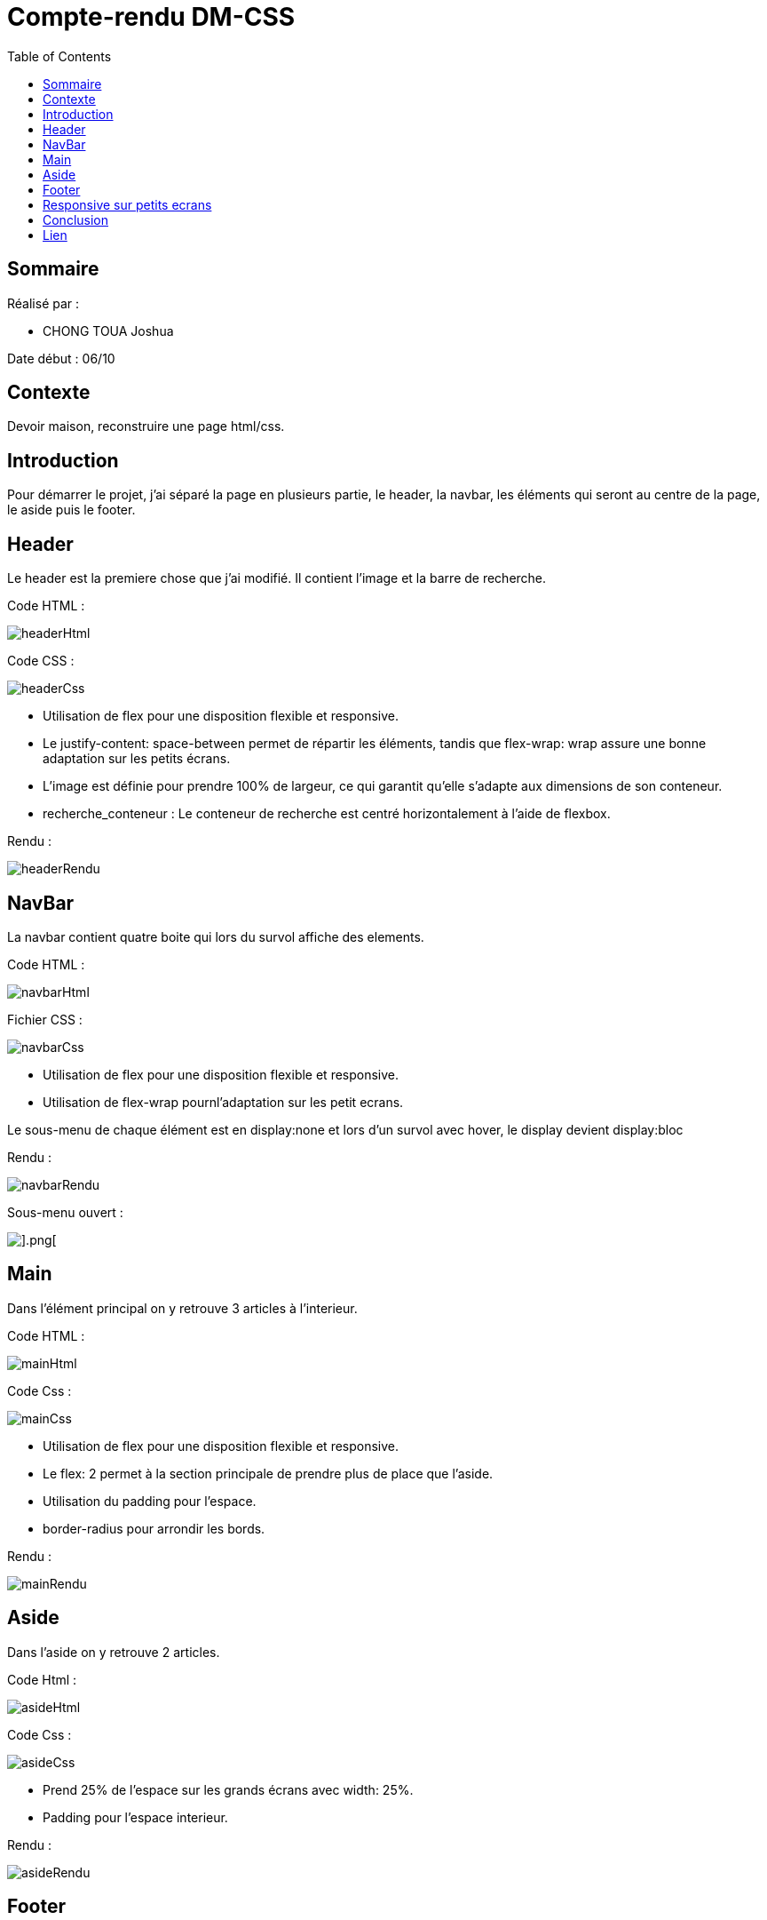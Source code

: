 = Compte-rendu DM-CSS
:toc:


== Sommaire

Réalisé par :

- CHONG TOUA Joshua

Date début : 06/10

== Contexte

Devoir maison, reconstruire une page html/css.

== Introduction
Pour démarrer le projet, j'ai séparé la page en plusieurs partie, le header, la navbar, les éléments qui seront au centre de la page, le aside puis le footer.


== Header

Le header est la premiere chose que j'ai modifié.
Il contient l'image et la barre de recherche.

Code HTML :

image::/imgReadme/header/headerHtml.png[]

Code CSS : 

image::imgReadme/header/headerCss.png[]

- Utilisation de flex pour une disposition flexible et responsive.

- Le justify-content: space-between permet de répartir les éléments, tandis que flex-wrap: wrap assure une bonne adaptation sur les petits écrans.

- L'image est définie pour prendre 100% de largeur, ce qui garantit qu'elle s'adapte aux dimensions de son conteneur.

- recherche_conteneur : Le conteneur de recherche est centré horizontalement à l'aide de flexbox. 


Rendu :

image::imgReadme/header/headerRendu.png[]


== NavBar

La navbar contient quatre boite qui lors du survol affiche des elements.

Code HTML :

image::imgReadme/navbar/navbarHtml.png[]

Fichier CSS :

image::imgReadme/navbar/navbarCss.png[]

- Utilisation de flex pour une disposition flexible et responsive.

- Utilisation de flex-wrap pournl'adaptation sur les petit ecrans.

Le sous-menu de chaque élément est en display:none et lors d'un survol avec 
hover, le display devient display:bloc


Rendu :

image::imgReadme/navbar/navbarRendu.png[]

Sous-menu ouvert : 

image::imgReadme/navbar/navbarRenduOuvert.png[].png[]



== Main

Dans l'élément principal on y retrouve 3 articles à l'interieur.

Code HTML :

image::imgReadme/main/mainHtml.png[]

Code Css : 

image::imgReadme/main/mainCss.png[]

- Utilisation de flex pour une disposition flexible et responsive.
- Le flex: 2 permet à la section principale de prendre plus de place que l'aside. 
- Utilisation du padding pour l'espace.
- border-radius pour arrondir les bords.

Rendu : 

image::imgReadme/main/mainRendu.png[]


== Aside

Dans l'aside on y retrouve 2 articles.

Code Html : 

image::imgReadme/aside/asideHtml.png[]

Code Css : 

image::imgReadme/aside/asideCss.png[]

- Prend 25% de l'espace sur les grands écrans avec width: 25%.
- Padding pour l'espace interieur.

Rendu :

image::imgReadme/aside/asideRendu.png[]



== Footer

Le footer se situe en bas de la page.

Il utilise la grille du framwork Bootstrap.

Code HTML :


image::imgReadme/footer/footerHtml.png[]

- Utilisation de col-lg-2 pour les grands écrans.
- Utilisation de col-md-3 pour les écrans moyens.
- Utilisation de mb-4 pour la marge sous l'élément.


Code CSS :

image::imgReadme/footer/footerCss.png[]

Rendu :

image::imgReadme/footer/footerRendu.png[]


== Responsive sur petits ecrans

Code CSS : 

image::imgReadme/responsive/tablette.png[]

- Utilisation de @media (max-width: 768px) et @media (max-width: 480px) pour le format tablette et telephone.
- Ajout de certains parametres sur les balises global pour adapter l'affichage sur les petits écrans

Rendu :

image::imgReadme/responsive/rendu.png[]


== Conclusion

Pour conclure, ce projet m'a apporté de nouvelles connaisances en CSS.

== Lien

Lien github: https://github.com/JoshuaChongToua/DM_CSS.git

Lien site : https://joshuachongtoua.github.io/DM_CSS/

